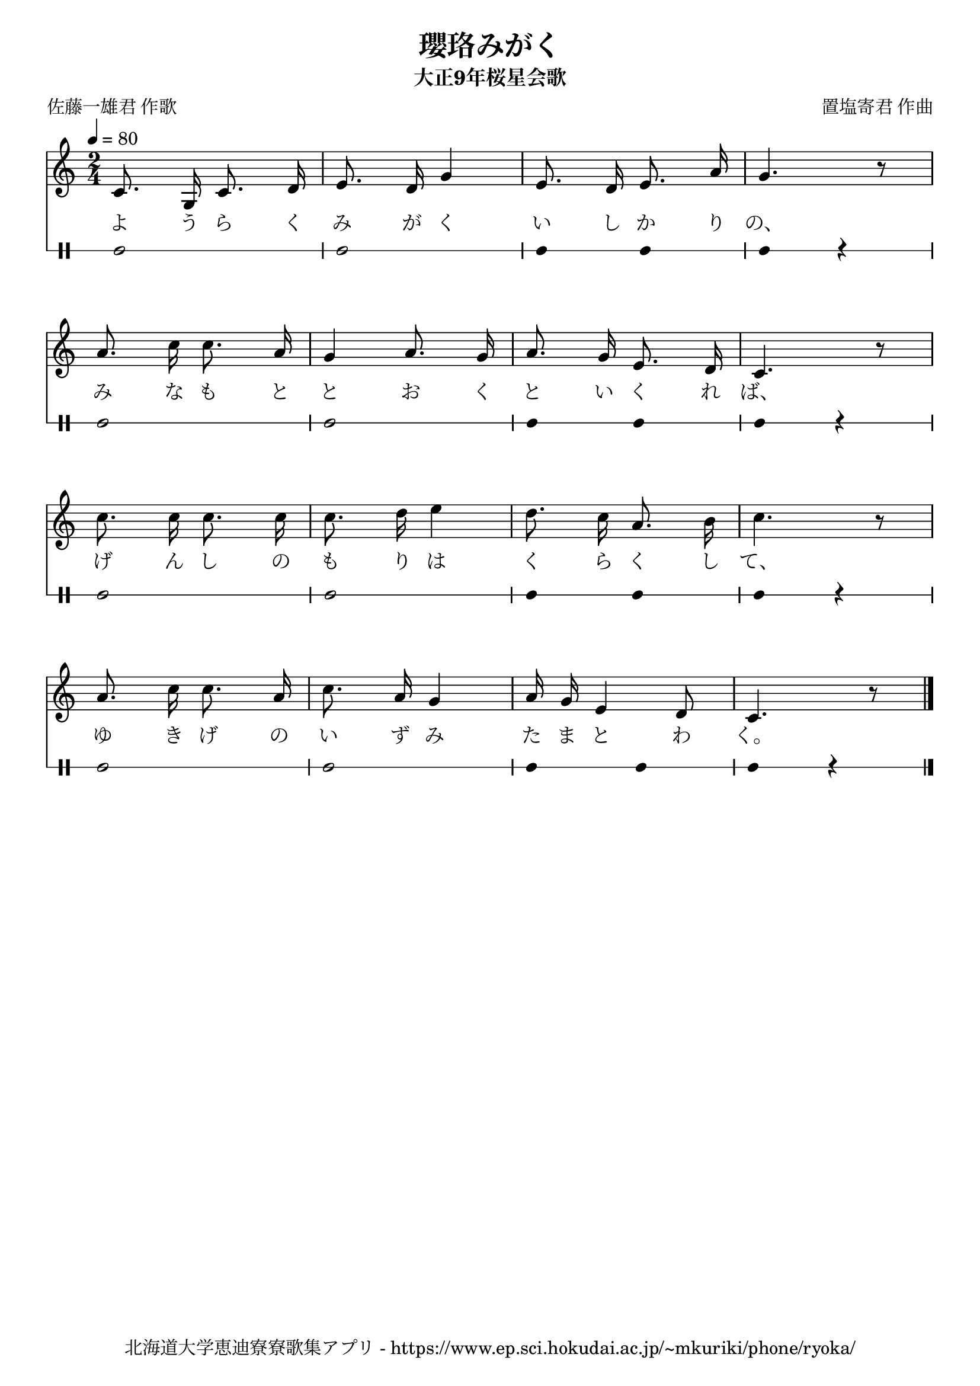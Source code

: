 ﻿\version "2.18.2"

\paper {indent = 0}

\header {
  title = "瓔珞みがく"
  subtitle = "大正9年桜星会歌"
  composer = "置塩寄君 作曲"
  poet = "佐藤一雄君 作歌"
  tagline = "北海道大学恵迪寮寮歌集アプリ - https://www.ep.sci.hokudai.ac.jp/~mkuriki/phone/ryoka/"
}


melody = \relative c'{
  \tempo 4 = 80
  \autoBeamOff
  \numericTimeSignature
  \override BreathingSign.text = \markup { \musicglyph #"scripts.upedaltoe" } % ブレスの記号指定
  \key c \major  
  \time 2/4 
  c8. g16 c8. d16 | 
  e8. d16 g4 | 
  e8. d16 e8. a16 | 
  g4. r8 | \break
  a8. c16 c8. a16 | 
  g4 a8. g16 | 
  a8. g16 e8. d16 | 
  c4. r8 | \break
  c'8. c16 c8. c16 | 
  c8. d16 e4 | 
  d8. c16 a8. b16 | 
  c4. r8 | \break
  a8. c16 c8. a16 | 
  c8. a16 g4 | 
  a16 g16 e4 d8 | 
  c4. r8 
  \bar "|."|
}

text = \lyricmode {
  よ う ら く み が く い し か り の、
  み な も と と お く と い く れ ば、
  げ ん し の も り は く ら く し て、
  ゆ き げ の い ず み た ま と わ く。
}

harmony = \chordmode {
  
}

drum = \drummode{
  bd2 bd |
  bd4 bd bd r |
  bd2 bd |
  bd4 bd bd r |
  bd2 bd |
  bd4 bd bd r |
  bd2 bd |
  bd4 bd bd r |
}

\score {
  <<
    % ギターコード
    %{
    \new ChordNames \with {midiInstrument = #"acoustic guitar (nylon)"}{
      \set chordChanges = ##t
      \harmony
    }
    %}
    
    % メロディーライン
    \new Voice = "one"{\melody}
    % 歌詞
    \new Lyrics \lyricsto "one" \text
    % 太鼓
     \new DrumStaff \with{
      \remove "Time_signature_engraver"
      drumStyleTable = #percussion-style
      \override StaffSymbol.line-count = #1
      \hide Stem
    }
    \drum
  >>

  \midi {}
  \layout {
  \context {
    \Score
    \remove "Bar_number_engraver"
  }
}
}
